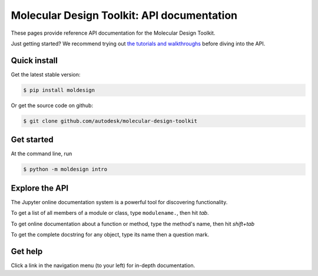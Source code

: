 ===========================================
Molecular Design Toolkit: API documentation
===========================================

These pages provide reference API documentation for the Molecular Design Toolkit.

Just getting started? We recommend trying out `the tutorials and
walkthroughs <http://bionano.autodesk.com/MolecularDesignToolkit/explore.html>`_ before diving into the API.


Quick install
-------------
Get the latest stable version:

.. code-block:: bash

   $ pip install moldesign

Or get the source code on github:

.. code-block:: bash

   $ git clone github.com/autodesk/molecular-design-toolkit


Get started
-----------
At the command line, run

.. code-block:: bash

   $ python -m moldesign intro


Explore the API
---------------
The Jupyter online documentation system is a powerful tool for discovering functionality.

To get a list of all members of a module or class, type ``modulename.``, then hit `tab`.

.. image:: img/tab_autocomplete.png

To get online documentation about a function or method, type the method's name, then hit `shift+tab`

.. image:: img/shifttab_online.png

To get the complete docstring for any object, type its name then a question mark.

.. image:: questiondoc.png


Get help
--------
Click a link in the navigation menu (to your left) for in-depth documentation.

